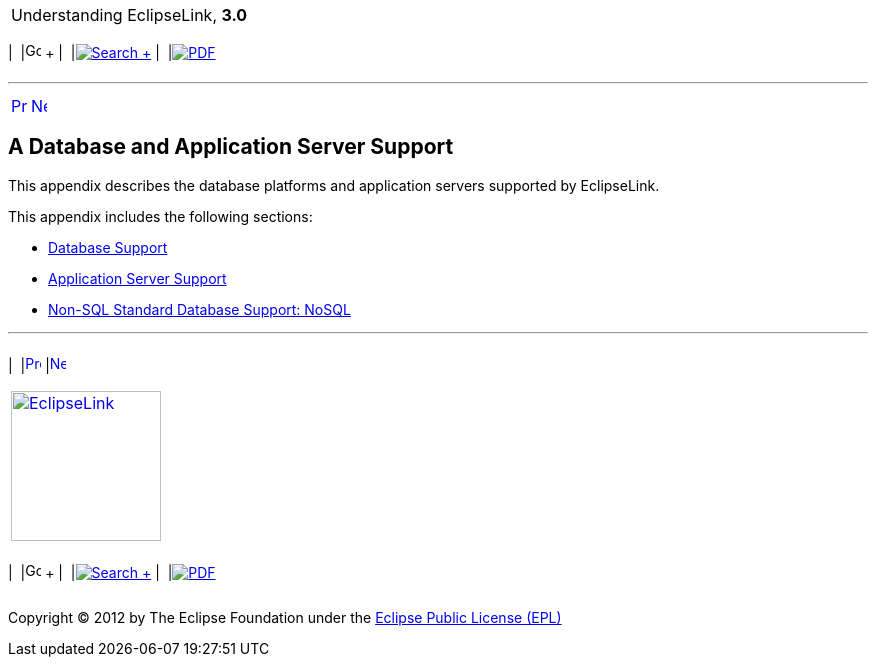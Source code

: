 [[cse]][[top]]

[width="100%",cols="<50%,>50%",]
|=======================================================================
a|
Understanding EclipseLink, *3.0* +

 a|
[cols=",^,,^,,^",]
|=======================================================================
|  |image:../../dcommon/images/contents.png[Go To Table Of
Contents,width=16,height=16] + | 
|link:../../[image:../../dcommon/images/search.png[Search] +
] | 
|link:../eclipselink_otlcg.pdf[image:../../dcommon/images/pdf_icon.png[PDF]]
|=======================================================================

|=======================================================================

'''''

[cols="^,^,",]
|=======================================================================
|link:nosql006.htm[image:../../dcommon/images/larrow.png[Previous,width=16,height=16]]
|link:app_tl_ext001.htm[image:../../dcommon/images/rarrow.png[Next,width=16,height=16]]
| 
|=======================================================================

[[OTLCG94452]] [[sthref69]]

A Database and Application Server Support
-----------------------------------------

[[OTLCG94453]]

This appendix describes the database platforms and application servers
supported by EclipseLink.

This appendix includes the following sections:

* link:app_tl_ext001.htm#A1095976[Database Support]
* link:app_tl_ext002.htm#A1115041[Application Server Support]
* link:app_tl_ext003.htm#CJAECHBD[Non-SQL Standard Database Support:
NoSQL]

'''''

[width="66%",cols="50%,^,>50%",]
|=======================================================================
a|
[width="96%",cols=",^50%,^50%",]
|=======================================================================
| 
|link:nosql006.htm[image:../../dcommon/images/larrow.png[Previous,width=16,height=16]]
|link:app_tl_ext001.htm[image:../../dcommon/images/rarrow.png[Next,width=16,height=16]]
|=======================================================================


|http://www.eclipse.org/eclipselink/[image:../../dcommon/images/ellogo.png[EclipseLink,width=150]] +
a|
[cols=",^,,^,,^",]
|=======================================================================
|  |image:../../dcommon/images/contents.png[Go To Table Of
Contents,width=16,height=16] + | 
|link:../../[image:../../dcommon/images/search.png[Search] +
] | 
|link:../eclipselink_otlcg.pdf[image:../../dcommon/images/pdf_icon.png[PDF]]
|=======================================================================

|=======================================================================

[[copyright]]
Copyright © 2012 by The Eclipse Foundation under the
http://www.eclipse.org/org/documents/epl-v10.php[Eclipse Public License
(EPL)] +
